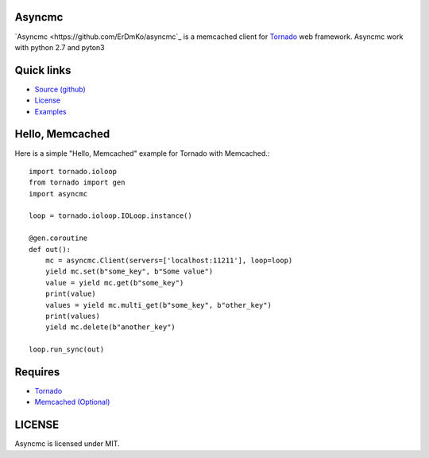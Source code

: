 Asyncmc
====================


`Asyncmc <https://github.com/ErDmKo/asyncmc`_ is a memcached client for `Tornado <https://github.com/tornadoweb/tornado>`__ web framework.
Asyncmc work with python 2.7 and pyton3

Quick links
===========
  
* `Source (github) <https://github.com/ErDmKo/asyncmc>`_
  
* `License <https://raw.githubusercontent.com/ErDmKo/asyncmc/master/LICENSE.txt>`_
  
* `Examples <https://github.com/ErDmKo/asyncmc/tree/master/exapmles>`_


Hello, Memcached
==============

Here is a simple "Hello, Memcached" example for Tornado with Memcached.::


    import tornado.ioloop
    from tornado import gen
    import asyncmc

    loop = tornado.ioloop.IOLoop.instance()

    @gen.coroutine
    def out():
        mc = asyncmc.Client(servers=['localhost:11211'], loop=loop)
        yield mc.set(b"some_key", b"Some value")
        value = yield mc.get(b"some_key")
        print(value)
        values = yield mc.multi_get(b"some_key", b"other_key")
        print(values)
        yield mc.delete(b"another_key")

    loop.run_sync(out)

Requires
========


+ `Tornado <https://github.com/tornadoweb/tornado>`__
+ `Memcached (Optional) <http://memcached.org/>`_


LICENSE
=======
Asyncmc is licensed under MIT.
